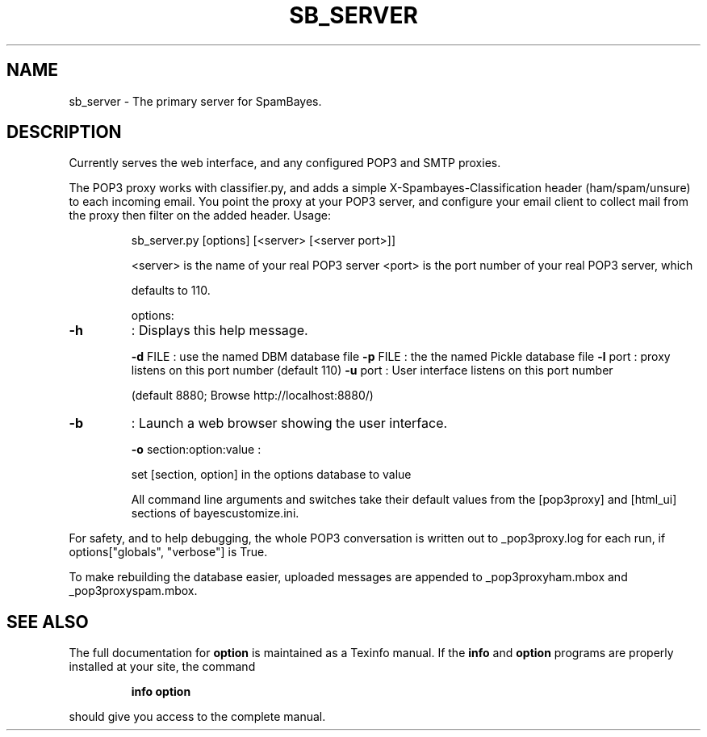 .TH SB_SERVER "1" "June 2014" "sb_server" "User Commands"
.SH NAME
sb_server - The primary server for SpamBayes.
.SH DESCRIPTION
.PP
Currently serves the web interface, and any configured POP3 and SMTP
proxies.
.PP
The POP3 proxy works with classifier.py, and adds a simple
X\-Spambayes\-Classification header (ham/spam/unsure) to each incoming
email.  You point the proxy at your POP3 server, and configure your
email client to collect mail from the proxy then filter on the added
header.  Usage:
.IP
sb_server.py [options] [<server> [<server port>]]
.IP
<server> is the name of your real POP3 server
<port>   is the port number of your real POP3 server, which
.IP
defaults to 110.
.IP
options:
.TP
\fB\-h\fR
: Displays this help message.
.IP
\fB\-d\fR FILE : use the named DBM database file
\fB\-p\fR FILE : the the named Pickle database file
\fB\-l\fR port : proxy listens on this port number (default 110)
\fB\-u\fR port : User interface listens on this port number
.IP
(default 8880; Browse http://localhost:8880/)
.TP
\fB\-b\fR
: Launch a web browser showing the user interface.
.IP
\fB\-o\fR section:option:value :
.IP
set [section, option] in the options database
to value
.IP
All command line arguments and switches take their default
values from the [pop3proxy] and [html_ui] sections of
bayescustomize.ini.
.PP
For safety, and to help debugging, the whole POP3 conversation is
written out to _pop3proxy.log for each run, if
options["globals", "verbose"] is True.
.PP
To make rebuilding the database easier, uploaded messages are appended
to _pop3proxyham.mbox and _pop3proxyspam.mbox.
.SH "SEE ALSO"
The full documentation for
.B option
is maintained as a Texinfo manual.  If the
.B info
and
.B option
programs are properly installed at your site, the command
.IP
.B info option
.PP
should give you access to the complete manual.
